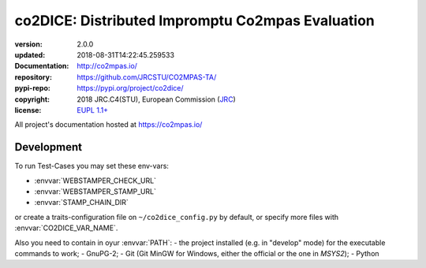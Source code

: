 ==================================================================
co2DICE: Distributed Impromptu Co2mpas Evaluation
==================================================================

.. image:: https://img.shields.io/pypi/v/co2dice.svg
    :alt: Deployed in PyPi?
    :target: https://pypi.org/pypi/co2dice

.. image:: https://readthedocs.org/projects/co2mpas/badge/?version=latest
    :target: https://co2mpas.readthedocs.io/en/latest/?badge=latest
    :alt: Auto-generated documentation status

.. _coord-start:

:version:       2.0.0
:updated:       2018-08-31T14:22:45.259533
:Documentation: http://co2mpas.io/
:repository:    https://github.com/JRCSTU/CO2MPAS-TA/
:pypi-repo:     https://pypi.org/project/co2dice/
:copyright:     2018 JRC.C4(STU), European Commission (`JRC <https://ec.europa.eu/jrc/>`_)
:license:       `EUPL 1.1+ <https://joinup.ec.europa.eu/software/page/eupl>`_

All project's documentation hosted at https://co2mpas.io/


Development
===========
To run Test-Cases you may set these env-vars:

- :envvar:`WEBSTAMPER_CHECK_URL`
- :envvar:`WEBSTAMPER_STAMP_URL`
- :envvar:`STAMP_CHAIN_DIR`

or create a traits-configuration file on  ``~/co2dice_config.py`` by default,
or specify more files with :envvar:`CO2DICE_VAR_NAME`.

Also you need to  contain in oyur :envvar:`PATH`:
- the project installed (e.g. in "develop" mode) for the executable commands to work;
- GnuPG-2;
- Git (Git MinGW for Windows, either the official or the one in *MSYS2*);
- Python
